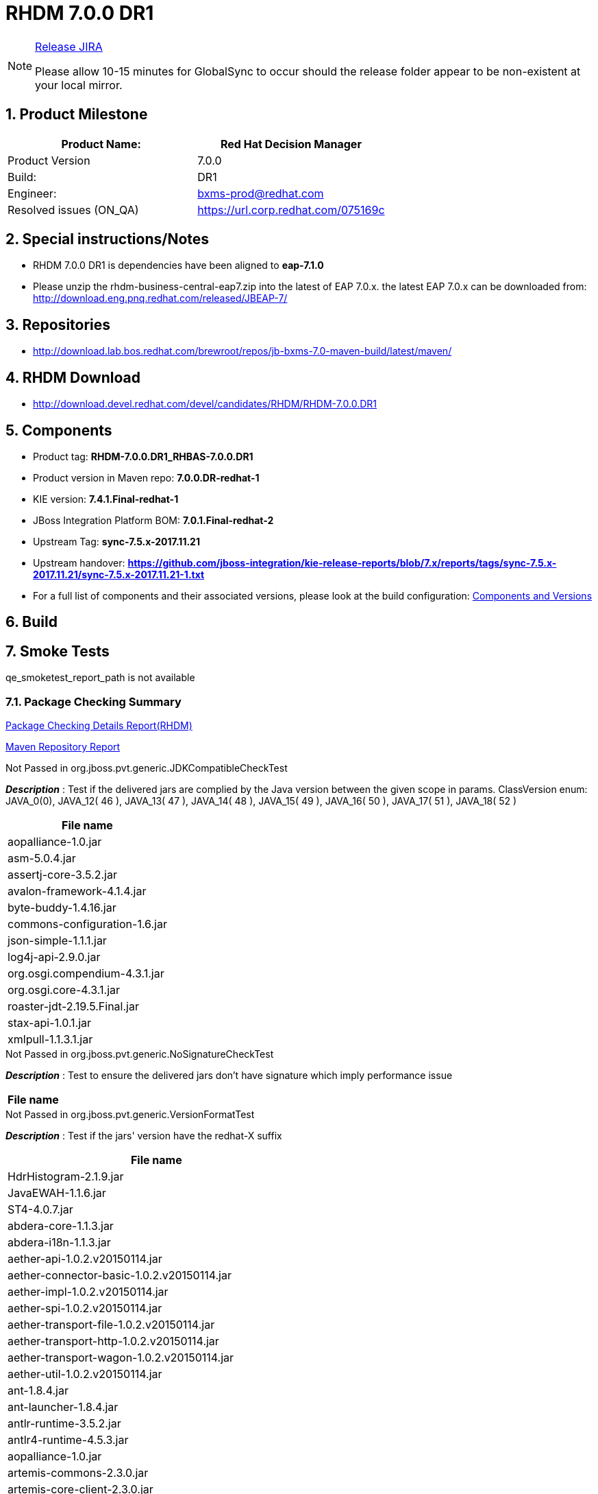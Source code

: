 = RHDM 7.0.0 DR1

:Author Initials: SJR
:toc:
:icons:
:numbered:

[NOTE]
.link:https://projects.engineering.redhat.com/browse/IPBRPMS-2424[Release JIRA]

============================================================================================================================
Please allow [red]#10-15 minutes# for GlobalSync to occur should the release folder appear to be non-existent at your local mirror.
============================================================================================================================

== Product Milestone


[options="header,footer",align="center",frame="all"] 
|=====================================================================
|Product Name: |Red Hat Decision Manager

|Product Version |7.0.0

|Build: |DR1

|Engineer: |bxms-prod@redhat.com

|Resolved issues (ON_QA) |https://url.corp.redhat.com/075169c

|=====================================================================

== Special instructions/Notes


- RHDM 7.0.0 DR1 is dependencies have been aligned to *eap-7.1.0*

- Please unzip the rhdm-business-central-eap7.zip into the latest of EAP 7.0.x. the latest EAP 7.0.x can be downloaded from:
http://download.eng.pnq.redhat.com/released/JBEAP-7/


== Repositories


- http://download.lab.bos.redhat.com/brewroot/repos/jb-bxms-7.0-maven-build/latest/maven/ 


== RHDM Download


- http://download.devel.redhat.com/devel/candidates/RHDM/RHDM-7.0.0.DR1


== Components

- Product tag: *RHDM-7.0.0.DR1_RHBAS-7.0.0.DR1*

- Product version in Maven repo: *7.0.0.DR-redhat-1*

- KIE version: *7.4.1.Final-redhat-1*

- JBoss Integration Platform BOM: *7.0.1.Final-redhat-2*

- Upstream Tag: *sync-7.5.x-2017.11.21*

- Upstream handover: *https://github.com/jboss-integration/kie-release-reports/blob/7.x/reports/tags/sync-7.5.x-2017.11.21/sync-7.5.x-2017.11.21-1.txt*

- For a full list of components and their associated versions, please look at the build configuration:
link:bxms.cfg[Components and Versions]

== Build

link:[]

== Smoke Tests

qe_smoketest_report_path is not available

=== Package Checking Summary

link:bxms-pvt-report-rhdm.html[Package Checking Details Report(RHDM)]

link:http://rcm-guest.app.eng.bos.redhat.com/rcm-guest/staging/rhbas/RHBAS-7.0.0.DR1/maven-repository-report/[Maven Repository Report]

[options="header"]
.Not Passed in org.jboss.pvt.generic.JDKCompatibleCheckTest
*_Description_* : Test if the delivered jars are complied by the Java version between the given scope in params. ClassVersion enum: JAVA_0(0), JAVA_12( 46 ), JAVA_13( 47 ), JAVA_14( 48 ), JAVA_15( 49 ), JAVA_16( 50 ), JAVA_17( 51 ), JAVA_18( 52 )
[width="100%",options="header,footer",align="center",frame="all"]
|============
|File name

|aopalliance-1.0.jar

|asm-5.0.4.jar

|assertj-core-3.5.2.jar

|avalon-framework-4.1.4.jar

|byte-buddy-1.4.16.jar

|commons-configuration-1.6.jar

|json-simple-1.1.1.jar

|log4j-api-2.9.0.jar

|org.osgi.compendium-4.3.1.jar

|org.osgi.core-4.3.1.jar

|roaster-jdt-2.19.5.Final.jar

|stax-api-1.0.1.jar

|xmlpull-1.1.3.1.jar

|============

[options="header"]
.Not Passed in org.jboss.pvt.generic.NoSignatureCheckTest
*_Description_* : Test to ensure the delivered jars don't have signature which imply performance issue
[width="100%",options="header,footer",align="center",frame="all"]
|============
|File name

|============

[options="header"]
.Not Passed in org.jboss.pvt.generic.VersionFormatTest
*_Description_* : Test if the jars' version have the redhat-X suffix
[width="100%",options="header,footer",align="center",frame="all"]
|============
|File name

|HdrHistogram-2.1.9.jar

|JavaEWAH-1.1.6.jar

|ST4-4.0.7.jar

|abdera-core-1.1.3.jar

|abdera-i18n-1.1.3.jar

|aether-api-1.0.2.v20150114.jar

|aether-connector-basic-1.0.2.v20150114.jar

|aether-impl-1.0.2.v20150114.jar

|aether-spi-1.0.2.v20150114.jar

|aether-transport-file-1.0.2.v20150114.jar

|aether-transport-http-1.0.2.v20150114.jar

|aether-transport-wagon-1.0.2.v20150114.jar

|aether-util-1.0.2.v20150114.jar

|ant-1.8.4.jar

|ant-launcher-1.8.4.jar

|antlr-runtime-3.5.2.jar

|antlr4-runtime-4.5.3.jar

|aopalliance-1.0.jar

|artemis-commons-2.3.0.jar

|artemis-core-client-2.3.0.jar

|artemis-jms-client-2.3.0.jar

|artemis-selector-2.3.0.jar

|asm-5.0.4.jar

|assertj-core-3.5.2.jar

|avalon-framework-4.1.4.jar

|base-1.0.0-beta-1.jar

|batik-awt-util-1.6.1-1.jar

|batik-bridge-1.6.1-1.jar

|batik-css-1.6.1-1.jar

|batik-dom-1.6.1-1.jar

|batik-ext-1.6.1-1.jar

|batik-extension-1.6.1-1.jar

|batik-gui-util-1.6.1-1.jar

|batik-gvt-1.6.1-1.jar

|batik-parser-1.6.1-1.jar

|batik-script-1.6.1-1.jar

|batik-svg-dom-1.6.1-1.jar

|batik-svggen-1.6.1-1.jar

|batik-transcoder-1.6.1-1.jar

|batik-util-1.6.1-1.jar

|batik-xml-1.6.1-1.jar

|blueprint-parser-1.4.0.jar

|btm-2.1.4.jar

|btm-tomcat55-lifecycle-2.1.4.jar

|byte-buddy-1.4.16.jar

|classmate-1.3.0.jar

|commons-beanutils-1.9.2.jar

|commons-cli-1.3.1.jar

|commons-collections4-4.1.jar

|commons-configuration-1.6.jar

|commons-dbcp2-2.1.1.jar

|commons-exec-1.3.jar

|commons-fileupload-1.3.1.jar

|commons-lang3-3.4.jar

|commons-pool2-2.4.2.jar

|compiler-0.9.3.jar

|curvesapi-1.04.jar

|deltaspike-core-api-1.5.1.jar

|elasticsearch-5.6.1.jar

|elasticsearch-rest-client-5.6.1.jar

|elemental2-core-1.0.0-beta-1.jar

|elemental2-dom-1.0.0-beta-1.jar

|elemental2-promise-1.0.0-beta-1.jar

|encoder-1.2.jar

|error_prone_annotations-2.0.12.jar

|freemarker-2.3.26.jbossorg-1.jar

|geronimo-json_1.0_spec-1.0-alpha-1.jar

|gson-2.6.2.jar

|guava-20.0.jar

|guava-gwt-20.0.jar

|guice-4.0-no_aop.jar

|guice-servlet-4.0.jar

|hamcrest-core-1.3.jar

|hibernate-validator-4.1.0.Final.jar

|hppc-0.7.1.jar

|httpasyncclient-4.1.2.jar

|httpclient-4.5.3.jar

|httpcore-4.4.6.jar

|httpcore-nio-4.4.5.jar

|itext-2.1.7.jar

|j2objc-annotations-1.1.jar

|jackson-annotations-2.6.2.jar

|jackson-core-2.6.2.jar

|jackson-databind-2.6.2.jar

|jackson-dataformat-yaml-2.6.2.jar

|jackson-jaxrs-base-2.6.2.jar

|jackson-jaxrs-json-provider-2.6.2.jar

|jackson-module-jaxb-annotations-2.6.2.jar

|jandex-2.0.3.Final.jar

|javassist-3.20.0-GA.jar

|javax.interceptor-api-1.2.jar

|jaxb-core-2.2.11.jar

|jaxb-impl-2.2.11.jar

|jboss-transaction-spi-7.6.0.Final.jar

|jcommon-1.0.23.jar

|jfreechart-1.0.19.jar

|jna-4.4.0-1.jar

|johnzon-core-0.9.5.jar

|jopt-simple-5.0.2.jar

|jsch-0.1.54.jar

|jsinterop-annotations-1.0.1.jar

|json-20090211.jar

|json-simple-1.1.1.jar

|jsr305-1.3.9.jar

|junit-4.12.jar

|lang-mustache-client-5.6.1.jar

|log4j-api-2.9.0.jar

|logback-classic-1.2.0.jar

|logback-core-1.2.0.jar

|logging-interceptor-3.8.1.jar

|lucene-analyzers-common-6.6.1.jar

|lucene-backward-codecs-6.6.1.jar

|lucene-codecs-6.6.1.jar

|lucene-core-6.6.1.jar

|lucene-grouping-6.6.1.jar

|lucene-highlighter-6.6.1.jar

|lucene-join-6.6.1.jar

|lucene-memory-6.6.1.jar

|lucene-misc-6.6.1.jar

|lucene-queries-6.6.1.jar

|lucene-queryparser-6.6.1.jar

|lucene-sandbox-6.6.1.jar

|lucene-spatial-6.6.1.jar

|lucene-spatial-extras-6.6.1.jar

|lucene-spatial3d-6.6.1.jar

|lucene-suggest-6.6.1.jar

|mail-1.4.5.jar

|maven-aether-provider-3.3.9.jar

|maven-artifact-3.3.9.jar

|maven-builder-support-3.3.9.jar

|maven-compat-3.3.9.jar

|maven-core-3.3.9.jar

|maven-embedder-3.3.9.jar

|maven-model-3.3.9.jar

|maven-model-builder-3.3.9.jar

|maven-plugin-api-3.3.9.jar

|maven-repository-metadata-3.3.9.jar

|maven-settings-3.3.9.jar

|maven-settings-builder-3.3.9.jar

|mina-core-2.0.13.jar

|narayana-jta-5.6.4.Final.jar

|netty-3.10.6.Final.jar

|netty-buffer-4.1.16.Final.jar

|netty-codec-4.1.16.Final.jar

|netty-codec-http-4.1.16.Final.jar

|netty-common-4.1.16.Final.jar

|netty-handler-4.1.16.Final.jar

|netty-resolver-4.1.16.Final.jar

|netty-transport-4.1.16.Final.jar

|netty-transport-native-epoll-4.1.16.Final-linux-x86_64.jar

|netty-transport-native-kqueue-4.1.16.Final-osx-x86_64.jar

|netty-transport-native-unix-common-4.1.16.Final.jar

|okhttp-3.8.1.jar

|okio-1.13.0.jar

|opencsv-2.3.jar

|org.apache.aries.blueprint.api-1.0.1.jar

|org.eclipse.bpmn2-0.7.6-jboss.jar

|org.eclipse.emf.common-2.6.0.v20100614-1136.jar

|org.eclipse.emf.ecore-2.6.0.v20100614-1136.jar

|org.eclipse.emf.ecore.xmi-2.5.0.v20100521-1846.jar

|org.eclipse.jgit-4.8.0.201706111038-r.jar

|org.eclipse.sisu.inject-0.3.2.jar

|org.eclipse.sisu.plexus-0.3.2.jar

|org.osgi.compendium-4.3.1.jar

|org.osgi.core-4.3.1.jar

|parent-join-client-5.6.1.jar

|percolator-client-5.6.1.jar

|plexus-cipher-1.7.jar

|plexus-classworlds-2.5.2.jar

|plexus-component-annotations-1.6.jar

|plexus-interpolation-1.21.jar

|plexus-sec-dispatcher-1.3.jar

|plexus-utils-3.0.22.jar

|poi-3.15.jar

|poi-ooxml-3.15.jar

|poi-ooxml-schemas-3.15.jar

|prettytime-3.0.2.Final.jar

|quartz-1.8.5.jar

|reflections-0.9.11.jar

|reindex-client-5.6.1.jar

|roaster-api-2.19.5.Final.jar

|roaster-jdt-2.19.5.Final.jar

|securesm-1.1.jar

|spring-aop-4.3.3.RELEASE.jar

|spring-beans-4.3.3.RELEASE.jar

|spring-context-4.3.3.RELEASE.jar

|spring-core-4.3.3.RELEASE.jar

|spring-expression-4.3.3.RELEASE.jar

|spring-tx-4.3.3.RELEASE.jar

|sshd-core-1.6.0.jar

|stax-api-1.0-2.jar

|stax-api-1.0.1.jar

|stax2-api-3.1.4.jar

|swagger-annotations-1.5.15.jar

|swagger-core-1.5.15.jar

|swagger-jaxrs-1.5.15.jar

|swagger-models-1.5.15.jar

|t-digest-3.0.jar

|tomcat-jta-5.6.4.Final.jar

|transport-5.6.1.jar

|transport-netty3-client-5.6.1.jar

|transport-netty4-client-5.6.1.jar

|unboundid-ldapsdk-3.2.0.jar

|validation-api-1.0.0.GA.jar

|wagon-http-2.10.jar

|wagon-http-shared-2.10.jar

|wagon-provider-api-2.10.jar

|wildfly-common-1.2.0.Final.jar

|wildfly-elytron-1.1.3.Final.jar

|xml-apis-1.4.01.jar

|xmlbeans-2.6.0.jar

|xmlgraphics-commons-1.4.jar

|xmlpull-1.1.3.1.jar

|xstream-1.4.10.jar

|xstream-hibernate-1.4.10.jar

|============


